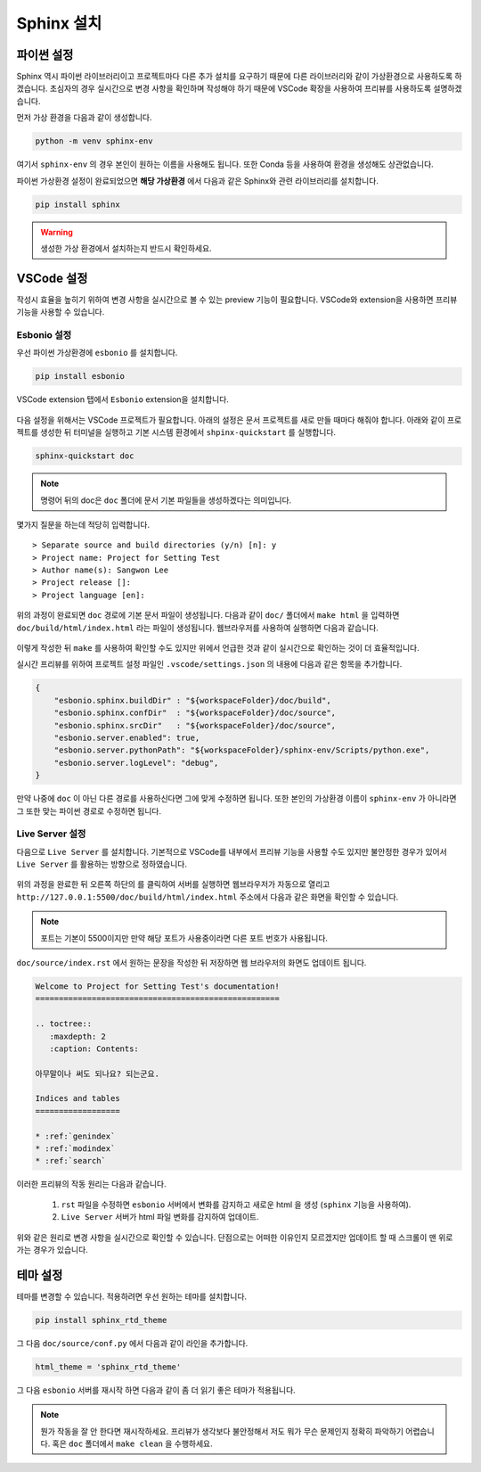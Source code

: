 ===========
Sphinx 설치
===========

파이썬 설정
===========

Sphinx 역시 파이썬 라이브러리이고 프로젝트마다 다른 추가 설치를 요구하기 때문에 
다른 라이브러리와 같이 가상환경으로 사용하도록 하겠습니다. 초심자의 경우 실시간으로
변경 사항을 확인하며 작성해야 하기 때문에 VSCode 확장을 사용하여 프리뷰를 
사용하도록 설명하겠습니다. 

먼저 가상 환경을 다음과 같이 생성합니다.

.. code-block:: 

    python -m venv sphinx-env


여기서 ``sphinx-env`` 의 경우 본인이 원하는 이름을 사용해도 됩니다. 또한 Conda 등을
사용하여 환경을 생성해도 상관없습니다.

파이썬 가상환경 설정이 완료되었으면 **해당 가상환경** 에서 다음과 같은 Sphinx와 관련
라이브러리를 설치합니다.

.. code-block::

    pip install sphinx

.. warning:: 

    생성한 가상 환경에서 설치하는지 반드시 확인하세요.

VSCode 설정
===========

작성시 효율을 높히기 위하여 변경 사항을 실시간으로
볼 수 있는 preview 기능이 필요합니다.
VSCode와 extension을 사용하면 프리뷰 기능을 사용할 수 있습니다.

Esbonio 설정
-----------------

우선 파이썬 가상환경에 ``esbonio`` 를 설치합니다.

.. code-block::

    pip install esbonio

VSCode extension 탭에서 ``Esbonio`` extension을 설치합니다.

.. figure:: _static/rst_ext2.png
    :align: center


다음 설정을 위해서는 VSCode 프로젝트가 필요합니다.
아래의 설정은 문서 프로젝트를 새로 만들 때마다 해줘야 합니다.
아래와 같이 프로젝트를 생성한 뒤 터미널을 실행하고 기본 시스템 환경에서 
``shpinx-quickstart`` 를 실행합니다. 

.. code-block:: 

    sphinx-quickstart doc

.. note:: 

    명령어 뒤의 doc은 ``doc`` 폴더에 문서 기본 파일들을 생성하겠다는 의미입니다.

몇가지 질문을 하는데 적당히 입력합니다.

::

    > Separate source and build directories (y/n) [n]: y
    > Project name: Project for Setting Test
    > Author name(s): Sangwon Lee
    > Project release []: 
    > Project language [en]:

위의 과정이 완료되면 ``doc`` 경로에 기본 문서 파일이 생성됩니다.
다음과 같이 ``doc/`` 폴더에서 ``make html`` 을 입력하면 
``doc/build/html/index.html`` 라는 파일이 생성됩니다.
웹브라우저를 사용하여 실행하면 다음과 같습니다.

.. figure:: _static/dpage.png

이렇게 작성한 뒤 ``make`` 를 사용하여 확인할 수도 있지만 위에서 언급한 것과 같이
실시간으로 확인하는 것이 더 효율적입니다.

실시간 프리뷰를 위하여 프로젝트 설정 파일인 ``.vscode/settings.json`` 의 내용에
다음과 같은 항목을 추가합니다.

.. code-block:: json

    {
        "esbonio.sphinx.buildDir" : "${workspaceFolder}/doc/build",
        "esbonio.sphinx.confDir"  : "${workspaceFolder}/doc/source",
        "esbonio.sphinx.srcDir"   : "${workspaceFolder}/doc/source",
        "esbonio.server.enabled": true,
        "esbonio.server.pythonPath": "${workspaceFolder}/sphinx-env/Scripts/python.exe",
        "esbonio.server.logLevel": "debug",
    }


만약 나중에 ``doc`` 이 아닌 다른 경로를 사용하신다면 그에 맞게 수정하면 됩니다. 또한
본인의 가상환경 이름이 ``sphinx-env`` 가 아니라면 그 또한 맞는 파이썬 경로로 수정하면 
됩니다.

Live Server 설정
-------------------

다음으로 ``Live Server`` 를 설치합니다. 기본적으로 VSCode를 내부에서 프리뷰 기능을
사용할 수도 있지만 불안정한 경우가 있어서 ``Live Server`` 를 활용하는 방향으로
정하였습니다.

.. figure:: _static/live_server.png


위의 과정을 완료한 뒤 오른쪽 하단의 |button| 를 클릭하여 서버를 실행하면 웹브라우저가
자동으로 열리고 ``http://127.0.0.1:5500/doc/build/html/index.html`` 주소에서
다음과 같은 화면을 확인할 수 있습니다.

.. |button| image:: _static/btn2.png

.. figure:: _static/pview_.png

.. note:: 

    포트는 기본이 5500이지만 만약 해당 포트가 사용중이라면
    다른 포트 번호가 사용됩니다.

``doc/source/index.rst`` 에서 원하는 문장을 작성한 뒤 저장하면 웹 브라우저의 화면도
업데이트 됩니다.



.. code-block:: rst

    Welcome to Project for Setting Test's documentation!
    ====================================================

    .. toctree::
       :maxdepth: 2
       :caption: Contents:

    아무말이나 써도 되나요? 되는군요.

    Indices and tables
    ==================

    * :ref:`genindex`
    * :ref:`modindex`
    * :ref:`search`

.. figure:: _static/pview_2.png

이러한 프리뷰의 작동 원리는 다음과 같습니다.

   1. ``rst`` 파일을 수정하면 ``esbonio`` 서버에서 변화를 감지하고 새로운
      html 을 생성 (``sphinx`` 기능을 사용하여).
   2. ``Live Server`` 서버가 html 파일 변화를 감지하여 업데이트.

위와 같은 원리로 변경 사항을 실시간으로 확인할 수 있습니다. 단점으로는 
어떠한 이유인지 모르겠지만 업데이트 할 때 스크롤이 맨 위로 가는 경우가 있습니다.

테마 설정
============

테마를 변경할 수 있습니다. 적용하려면 우선 원하는 테마를 설치합니다.

.. code-block:: 

    pip install sphinx_rtd_theme

그 다음 ``doc/source/conf.py`` 에서 다음과 같이 라인을 추가합니다.

.. code-block:: python

    html_theme = 'sphinx_rtd_theme'

그 다음 ``esbonio`` 서버를 재시작 하면 다음과 같이 좀 더 읽기 좋은 테마가 적용됩니다.

.. figure:: _static/pview_3.png

.. note::

    뭔가 작동을 잘 안 한다면 재시작하세요. 프리뷰가 생각보다 불안정해서
    저도 뭐가 무슨 문제인지 정확히 파악하기 어렵습니다. 혹은 ``doc`` 폴더에서 
    ``make clean`` 을 수행하세요.
